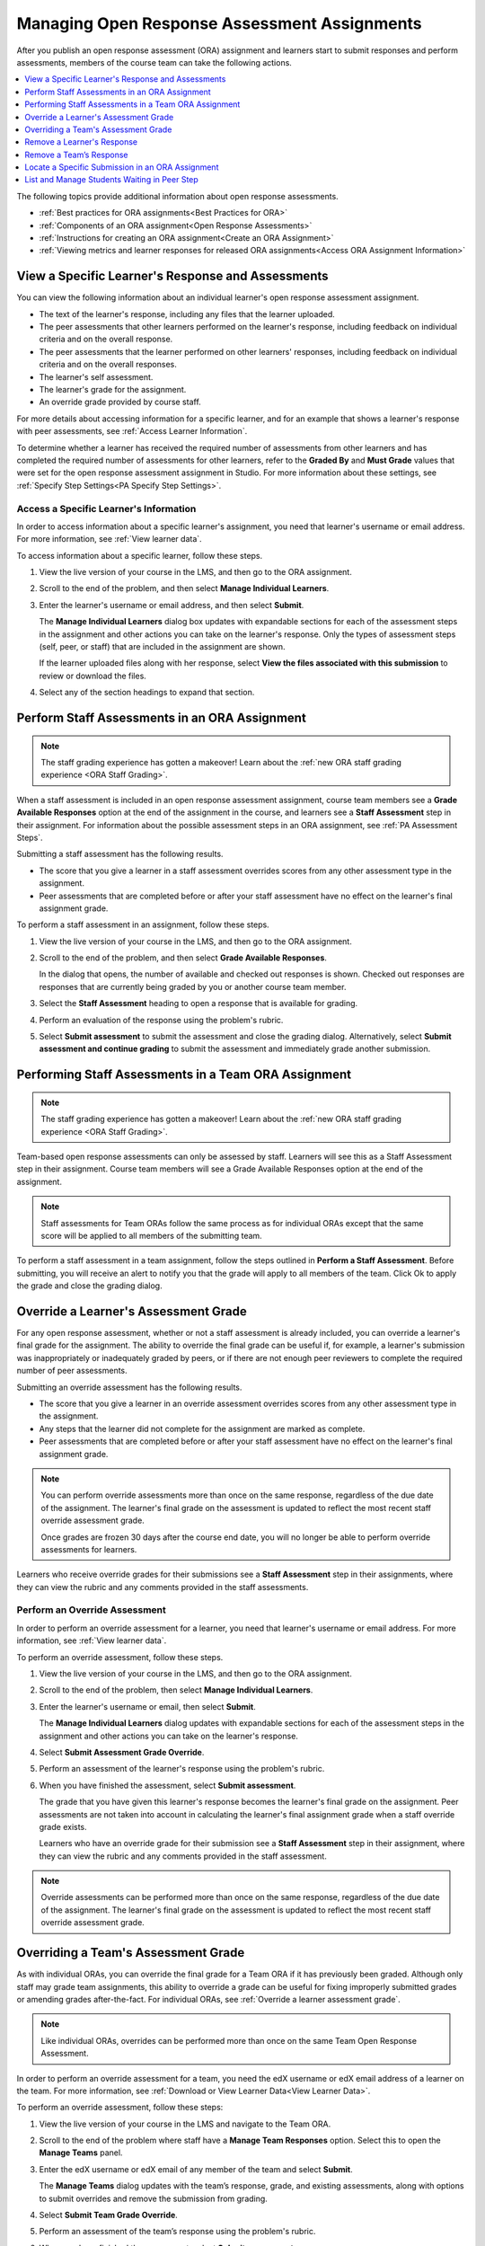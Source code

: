 .. _Managing ORA Assignments:

#############################################
Managing Open Response Assessment Assignments
#############################################

.. tags:: educator, how-to

After you publish an open response assessment (ORA) assignment and learners
start to submit responses and perform assessments, members of the course team
can take the following actions.

.. contents::
  :local:
  :depth: 1

The following topics provide additional information about open response
assessments.

* :ref:`Best practices for ORA assignments<Best Practices for ORA>`

* :ref:`Components of an ORA assignment<Open Response Assessments>`

* :ref:`Instructions for creating an ORA assignment<Create an ORA Assignment>`

* :ref:`Viewing metrics and learner responses for released ORA
  assignments<Access ORA Assignment Information>`


.. _Access Information for a Specific Learner:

**************************************************
View a Specific Learner's Response and Assessments
**************************************************

You can view the following information about an individual learner's open
response assessment assignment.

* The text of the learner's response, including any files that the learner
  uploaded.
* The peer assessments that other learners performed on the learner's
  response, including feedback on individual criteria and on the overall
  response.
* The peer assessments that the learner performed on other learners'
  responses, including feedback on individual criteria and on the overall
  responses.
* The learner's self assessment.
* The learner's grade for the assignment.
* An override grade provided by course staff.

For more details about accessing information for a specific learner, and for an
example that shows a learner's response with peer assessments, see :ref:`Access
Learner Information`.

To determine whether a learner has received the required number of assessments
from other learners and has completed the required number of assessments for
other learners, refer to the **Graded By** and **Must Grade** values that were
set for the open response assessment assignment in Studio. For more
information about these settings, see :ref:`Specify Step Settings<PA Specify
Step Settings>`.

.. _Access Learner Information:

=======================================
Access a Specific Learner's Information
=======================================

In order to access information about a specific learner's assignment, you
need that learner's username or email address. For more information, see
:ref:`View learner data`.

To access information about a specific learner, follow these steps.

#. View the live version of your course in the LMS, and then go to the ORA
   assignment.

#. Scroll to the end of the problem, and then select **Manage Individual
   Learners**.

#. Enter the learner's username or email address, and then select **Submit**.

   The **Manage Individual Learners** dialog box updates with expandable
   sections for each of the assessment steps in the assignment and other
   actions you can take on the learner's response. Only the types of assessment
   steps (self, peer, or staff) that are included in the assignment are shown.

   If the learner uploaded files along with her response, select **View
   the files associated with this submission** to review or download the files.

#. Select any of the section headings to expand that section.

.. image:: /_images/educator_how_tos/ORA_ManageIndivLearner.png
   :alt: The expandable sections on the Manage Individual Learners page.
   :width: 500


.. _Perform a Staff Assessment:

**********************************************
Perform Staff Assessments in an ORA Assignment
**********************************************

.. Note:: The staff grading experience has gotten a makeover! Learn about the
   :ref:`new ORA staff grading experience <ORA Staff Grading>`.

When a staff assessment is included in an open response assessment assignment,
course team members see a **Grade Available Responses** option at the end of
the assignment in the course, and learners see a **Staff Assessment** step in
their assignment. For information about the possible assessment steps in an
ORA assignment, see :ref:`PA Assessment Steps`.

Submitting a staff assessment has the following results.

* The score that you give a learner in a staff assessment overrides scores from
  any other assessment type in the assignment.

* Peer assessments that are completed before or after your staff assessment
  have no effect on the learner's final assignment grade.

To perform a staff assessment in an assignment, follow these steps.

#. View the live version of your course in the LMS, and then go to the ORA
   assignment.

#. Scroll to the end of the problem, and then select **Grade Available
   Responses**.

   In the dialog that opens, the number of available and checked out responses
   is shown. Checked out responses are responses that are currently being
   graded by you or another course team member.

#. Select the **Staff Assessment** heading to open a response that is
   available for grading.

#. Perform an evaluation of the response using the problem's rubric.

#. Select **Submit assessment** to submit the assessment and close the grading
   dialog. Alternatively, select **Submit assessment and continue grading** to
   submit the assessment and immediately grade another submission.

.. _Performing Staff Assessments in a Team ORA Assignment:

*****************************************************
Performing Staff Assessments in a Team ORA Assignment
*****************************************************

.. Note:: The staff grading experience has gotten a makeover! Learn about the
   :ref:`new ORA staff grading experience <ORA Staff Grading>`.

Team-based open response assessments can only be assessed by staff.
Learners will see this as a Staff Assessment step in their assignment.
Course team members will see a Grade Available Responses option at the end of the
assignment.

.. note:: Staff assessments for Team ORAs follow the same process as for individual
   ORAs except that the same score will be applied to all members of the submitting team.

To perform a staff assessment in a team assignment, follow the steps outlined in
**Perform a Staff Assessment**. Before submitting, you will receive an alert to notify
you that the grade will apply to all members of the team. Click Ok to apply the
grade and close the grading dialog.

.. _Override a learner assessment grade:

*************************************
Override a Learner's Assessment Grade
*************************************

For any open response assessment, whether or not a staff assessment is already
included, you can override a learner's final grade for the assignment. The
ability to override the final grade can be useful if, for example, a learner's
submission was inappropriately or inadequately graded by peers, or if there are
not enough peer reviewers to complete the required number of peer assessments.

Submitting an override assessment has the following results.

* The score that you give a learner in an override assessment overrides scores
  from any other assessment type in the assignment.

* Any steps that the learner did not complete for the assignment are marked as
  complete.

* Peer assessments that are completed before or after your staff assessment
  have no effect on the learner's final assignment grade.

.. note:: You can perform override assessments more than once on the same
   response, regardless of the due date of the assignment. The learner's
   final grade on the assessment is updated to reflect the most recent staff
   override assessment grade.

   Once grades are frozen 30 days after the course end date, you will no longer
   be able to perform override assessments for learners.

Learners who receive override grades for their submissions see a **Staff
Assessment** step in their assignments, where they can view the rubric and any
comments provided in the staff assessments.

==============================
Perform an Override Assessment
==============================

In order to perform an override assessment for a learner, you need that
learner's username or email address. For more information, see
:ref:`View learner data`.

To perform an override assessment, follow these steps.

#. View the live version of your course in the LMS, and then go to the ORA
   assignment.

#. Scroll to the end of the problem, then select **Manage Individual
   Learners**.

#. Enter the learner's username or email, then select **Submit**.

   The **Manage Individual Learners** dialog updates with expandable sections
   for each of the assessment steps in the assignment and other actions you
   can take on the learner's response.

#. Select **Submit Assessment Grade Override**.

#. Perform an assessment of the learner's response using the problem's rubric.

#. When you have finished the assessment, select **Submit assessment**.

   The grade that you have given this learner's response becomes the learner's
   final grade on the assignment. Peer assessments are not taken into account
   in calculating the learner's final assignment grade when a staff override
   grade exists.

   Learners who have an override grade for their submission see a **Staff
   Assessment** step in their assignment, where they can view the rubric and
   any comments provided in the staff assessment.

.. note:: Override assessments can be performed more than once on the same
   response, regardless of the due date of the assignment. The learner's
   final grade on the assessment is updated to reflect the most recent staff
   override assessment grade.

.. _Overriding a Team Assessment Grade:

************************************
Overriding a Team's Assessment Grade
************************************

As with individual ORAs, you can override the final grade for a Team ORA if it
has previously been graded. Although only staff may grade team assignments, this
ability to override a grade can be useful for fixing improperly submitted grades
or amending grades after-the-fact. For individual ORAs, see
:ref:`Override a learner assessment grade`.

.. note:: Like individual ORAs, overrides can be performed more than once on the
   same Team Open Response Assessment.

In order to perform an override assessment for a team, you need the edX username
or edX email address of a learner on the team. For more information, see
:ref:`Download or View Learner Data<View Learner Data>`.

To perform an override assessment, follow these steps:

#. View the live version of your course in the LMS and navigate to the Team ORA.

   .. image:: /_images/educator_how_tos/ORA_ManageTeams.png
      :alt: The Manage Teams section of the staff area, which allows course staff
       to enter a user's username or email and view their team's response.
      :width: 500

#. Scroll to the end of the problem where staff have a **Manage Team Responses**
   option. Select this to open the **Manage Teams** panel.

#. Enter the edX username or edX email of any member of the team and select **Submit**.

   The **Manage Teams** dialog updates with the team’s response, grade, and existing
   assessments, along with options to submit overrides and remove the submission
   from grading.

#. Select **Submit Team Grade Override**.

#. Perform an assessment of the team’s response using the problem's rubric.

#. When you have finished the assessment, select **Submit assessment**.

   The grade given for the team’s response overrides the grade for each member of the
   team for this assignment.

.. note:: Like individual ORAs, overrides can be performed more than once on the same
   Team Open Response Assessment up until grades freeze for the course (30 days after
   the course end date).

.. _Remove a learner response from peer grading:

***************************
Remove a Learner's Response
***************************

In a course that contains assignments with peer assessment steps, learners
might alert you to inappropriate responses that they have seen while
performing peer assessments. In such a situation you can :ref:`locate<Locate a
specific ORA submission>` and remove the response. Doing so removes the
response so that it is no longer shown to other learners for peer assessment.

.. note:: Removing a learner's response is an irreversible action.

When you remove a response, the response is immediately taken out of the pool
of submissions available for peer assessment. If the inappropriate response has
already been sent to other learners for peer assessment, it is also removed
from their queues. However, if any learner has already graded the inappropriate
response, it is counted as one of the submissions they have graded.

.. note:: After you remove an inappropriate response, you can decide whether
   the learner who submitted that response is allowed to submit a replacement
   response.

   If you do not want to allow the learner to submit a replacement response,
   you do not need to take any additional action. The learner receives a grade
   of zero for the entire submission.

   To allow the learner to resubmit a response for a cancelled submission, you
   must :ref:`delete the learner's state<delete_state>` for the problem.

To remove a submitted response, follow these steps.

#. Identify the learner who submitted the inappropriate response by following
   the steps in the :ref:`Locate a specific ORA submission` topic.

#. View the live version of your course in the LMS, and then go to the ORA
   assignment that contains the submission you want to remove.

#. Scroll to the end of the problem, and then select **Manage Individual
   Learners**.

#. Enter the learner's username or email, and then select **Submit**.

   The **Manage Individual Learners** dialog updates with expandable sections
   for each of the assessment steps in the assignment and other actions you
   can take on the learner's response.

#. Select **Remove Submission from Peer Grading**.

#. Enter a comment to explain the removal. The learner sees this comment
   when she views her response in the open response assessment problem.

   .. image:: /_images/educator_how_tos/ORA_RemoveSubmission.png
      :alt: Dialog allowing comments to be entered when removing a learner
       submission.
      :width: 500

#. Select **Remove submission**.

   The inappropriate submission is permanently removed from peer assessment.
   Removed submissions are also removed from the list of Top Responses if they
   were previously listed.

#. Optionally, delete the learner's state for the problem. This step allows the
   learner to submit another response. For more information, see
   :ref:`delete_state`.

When you access :ref:`this learner's information<Access Learner Information>`
again by selecting **Manage Individual Learners**, instead of the response,
you see a note showing the date and time that the submission was removed, and
the comments that you entered.

.. image:: /_images/educator_how_tos/ORA_StaffViewCancelledResponse.png
   :alt: In Manage Individual Learners, the date, time and comment for removal
    of a learner response is shown instead of the original response.
   :width: 500

When the learner views the assignment in the course, she sees that all steps in
the assignment have a status of "Cancelled". Under **Your Response**, instead
of the text of their response, she sees the date and time that their response
was cancelled, and the comments relating to the removal of their submission.

.. image:: /_images/educator_how_tos/ORA_LearnerViewCancelledResponse.png
   :alt: In a learner's view of the assignment, all steps have a status of
    Cancelled, and the learner sees the date, time and comment given for the
    removal of his submission.
   :width: 500

.. _Remove a Team Response:

************************
Remove a Team’s Response
************************

Removing a team's response is very similar to removing a single learner's response.
To remove a submitted Team ORA response, follow these steps.

#. Identify a learner on the team that needs their submission removed from the staff
   grading workflow. If you only know the team name, use the **Teams** browser to find
   learners on a specific team. You can pick the username of any learner on the team
   by hovering over the learner avatar icons in the **Team Details** panel.

#. View the live version of your course in the LMS, and then go to the ORA assignment
   that contains the submission you want to remove.

#. Scroll to the end of the problem, and then select **Manage Team Responses**.

#. Enter the learner’s username or email, and then select **Submit**.

   The **Manage Teams** dialog updates with expandable sections for each of the
   assessment steps in the assignment and other actions you can take on the team’s
   response.

#. Select **Remove Team Submission from Grading**.

#. Enter a comment to explain the removal. The learners see this comment when they
   view their response in the open response assessment problem.

   .. image:: /_images/educator_how_tos/ORA_RemoveTeamSubmission.png
      :alt: Dialog allowing comments to be entered when removing a team
       submission.
      :width: 500

#. Select **Remove submission**.
   The selected submission is permanently removed from staff assessment.

#. Optionally, delete the team’s state for the problem.
   This allows the team to submit another response.
   For more information, see :ref:`delete_state`. If you follow the instructions on
   that page and enter the username of a student on a team, the team state will be cleared.

When you access this learner’s information again by selecting **Manage Team Responses**,
instead of the response, you see a note showing the date and time that the submission
was removed, and the comments that you entered.

.. image:: /_images/educator_how_tos/ORA_StaffViewTeamCancelledResponse.png
   :alt: In Manage Teams, the date, time and comment for removal
    of a team response is shown instead of the original response.
   :width: 500

When a learner on the team views the assignment in the course, they will see that all
steps in the assignment have a status of “Cancelled”. Under **Your Response**, instead
of the text of their response, they will see the date and time that their response
was cancelled, and the comments relating to the removal of their submission.

.. image:: /_images/educator_how_tos/ORA_LearnerViewTeamCancelledResponse.png
   :alt: In all team members' view of the assignment, all steps have a status of
    Cancelled, and the learners see the date, time and comment given for the
    removal of their submission.
   :width: 500

.. _Locate a specific ORA submission:

*************************************************
Locate a Specific Submission in an ORA Assignment
*************************************************

If you are alerted to an inappropriate ORA submission that you want to cancel
and :ref:`remove from peer assessment<Remove a learner response from peer
grading>`, locate the specific submission by following these steps.

#. Ask the person who reported the incident to send you a sample of text from
   the inappropriate response.

#. :ref:`Generate an ORA data report<Generate ORA Report>`.

#. Search the report for text that matches the sample text from the
   inappropriate response.

#. From any matching entries in the spreadsheet, locate the username of the
   learner who posted the submission.

#. Make a note of the username, and follow the steps to :ref:`remove a learner
   response from peer grading<Remove a learner response from peer grading>`.


.. _List and manage students waiting in peer step:

*************************************************
List and Manage Students Waiting in Peer Step
*************************************************

On ORA problems with the peer assessment step, sometimes learners might get stuck
waiting for peer responses to evaluate or peer reviews from other learners indefinitely.
There's a tool in the instructor dashboard that allows listing and managing those
learners.

To view a list of students in the waiting step of an ORA problem in a course, follow
these steps.

#. View the live version of the course.
#. Select **Instructor** to open the instructor dashboard.
#. On the instructor dashboard, select **Open Responses**.
#. In the table listing the ORA problems, locate the waiting column corresponding to
   the problem you want to see users waiting on.
#. If there are any students in the waiting step, the column will become clickable.
#. Select it to open the **Waiting step details** page.

The **Waiting step details** page displays some information related to the peer step
configuration and a table listing users in the waiting step with the
following attributes:

* Usernames
* Number of peers assessed
* Number of peer reviews received
* Time spent on the waiting step so far
* Status from staff assessment step, if available in the problem
* Final grade status (waiting or overwritten).

The **Waiting step details** page also allows managing student grades through the
**Manage individual learners** button near the bottom of the page, which works in
the same manner as :ref:`Access Information for a Specific Learner`.

.. seealso::
 

 :ref:`Open Response Assessments` (concept)

 :ref:`Create an ORA Assignment` (how to)

 :ref:`ORA Staff Grading` (reference)

 :ref:`Access ORA Assignment Information` (reference)


**Maintenance chart**

+--------------+-------------------------------+----------------+--------------------------------+
| Review Date  | Working Group Reviewer        |   Release      |Test situation                  |
+--------------+-------------------------------+----------------+--------------------------------+
|              |                               |                |                                |
+--------------+-------------------------------+----------------+--------------------------------+
